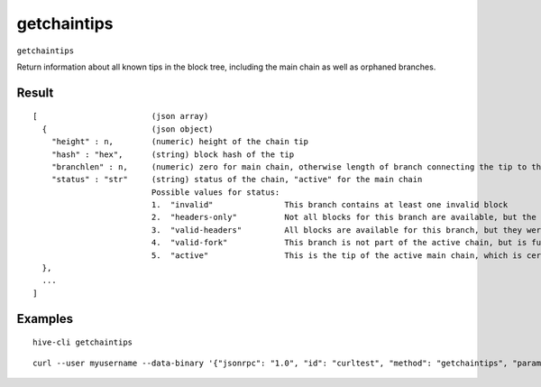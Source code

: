 .. This file is licensed under the Apache License 2.0 available on
   http://www.apache.org/licenses/.

getchaintips
============

``getchaintips``

Return information about all known tips in the block tree, including the main chain as well as orphaned branches.

Result
~~~~~~

::

  [                        (json array)
    {                      (json object)
      "height" : n,        (numeric) height of the chain tip
      "hash" : "hex",      (string) block hash of the tip
      "branchlen" : n,     (numeric) zero for main chain, otherwise length of branch connecting the tip to the main chain
      "status" : "str"     (string) status of the chain, "active" for the main chain
                           Possible values for status:
                           1.  "invalid"               This branch contains at least one invalid block
                           2.  "headers-only"          Not all blocks for this branch are available, but the headers are valid
                           3.  "valid-headers"         All blocks are available for this branch, but they were never fully validated
                           4.  "valid-fork"            This branch is not part of the active chain, but is fully validated
                           5.  "active"                This is the tip of the active main chain, which is certainly valid
    },
    ...
  ]

Examples
~~~~~~~~


.. highlight:: shell

::

  hive-cli getchaintips

::

  curl --user myusername --data-binary '{"jsonrpc": "1.0", "id": "curltest", "method": "getchaintips", "params": []}' -H 'content-type: text/plain;' http://127.0.0.1:9766/

